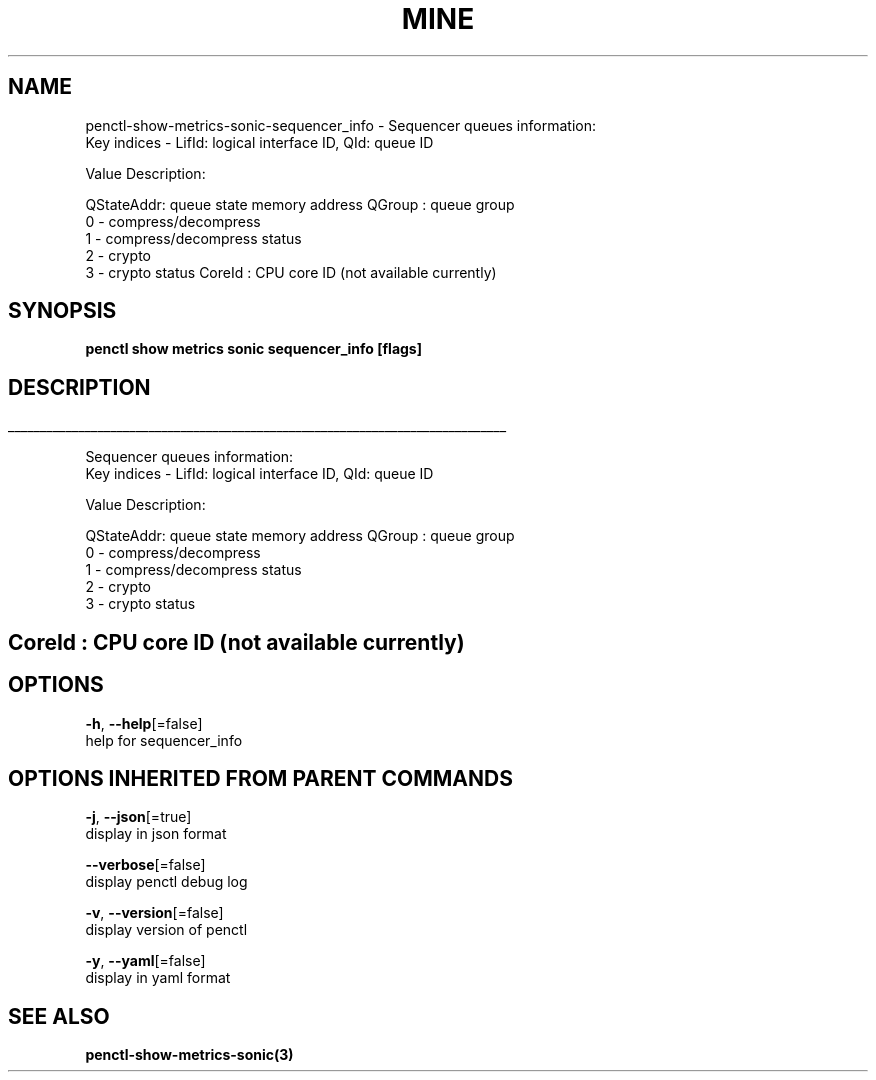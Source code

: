 .TH "MINE" "3" "Apr 2019" "Auto generated by spf13/cobra" "" 
.nh
.ad l


.SH NAME
.PP
penctl\-show\-metrics\-sonic\-sequencer\_info \- Sequencer queues information:
 Key indices \- LifId: logical interface ID, QId: queue ID

.PP
Value Description:

.PP
QStateAddr: queue state memory address
QGroup    : queue group
            0 \- compress/decompress
            1 \- compress/decompress status
            2 \- crypto
            3 \- crypto status
CoreId    : CPU core ID (not available currently)


.SH SYNOPSIS
.PP
\fBpenctl show metrics sonic sequencer\_info [flags]\fP


.SH DESCRIPTION
.ti 0
\l'\n(.lu'

.PP
Sequencer queues information:
 Key indices \- LifId: logical interface ID, QId: queue ID

.PP
Value Description:

.PP
QStateAddr: queue state memory address
QGroup    : queue group
            0 \- compress/decompress
            1 \- compress/decompress status
            2 \- crypto
            3 \- crypto status

.SH CoreId    : CPU core ID (not available currently)

.SH OPTIONS
.PP
\fB\-h\fP, \fB\-\-help\fP[=false]
    help for sequencer\_info


.SH OPTIONS INHERITED FROM PARENT COMMANDS
.PP
\fB\-j\fP, \fB\-\-json\fP[=true]
    display in json format

.PP
\fB\-\-verbose\fP[=false]
    display penctl debug log

.PP
\fB\-v\fP, \fB\-\-version\fP[=false]
    display version of penctl

.PP
\fB\-y\fP, \fB\-\-yaml\fP[=false]
    display in yaml format


.SH SEE ALSO
.PP
\fBpenctl\-show\-metrics\-sonic(3)\fP
